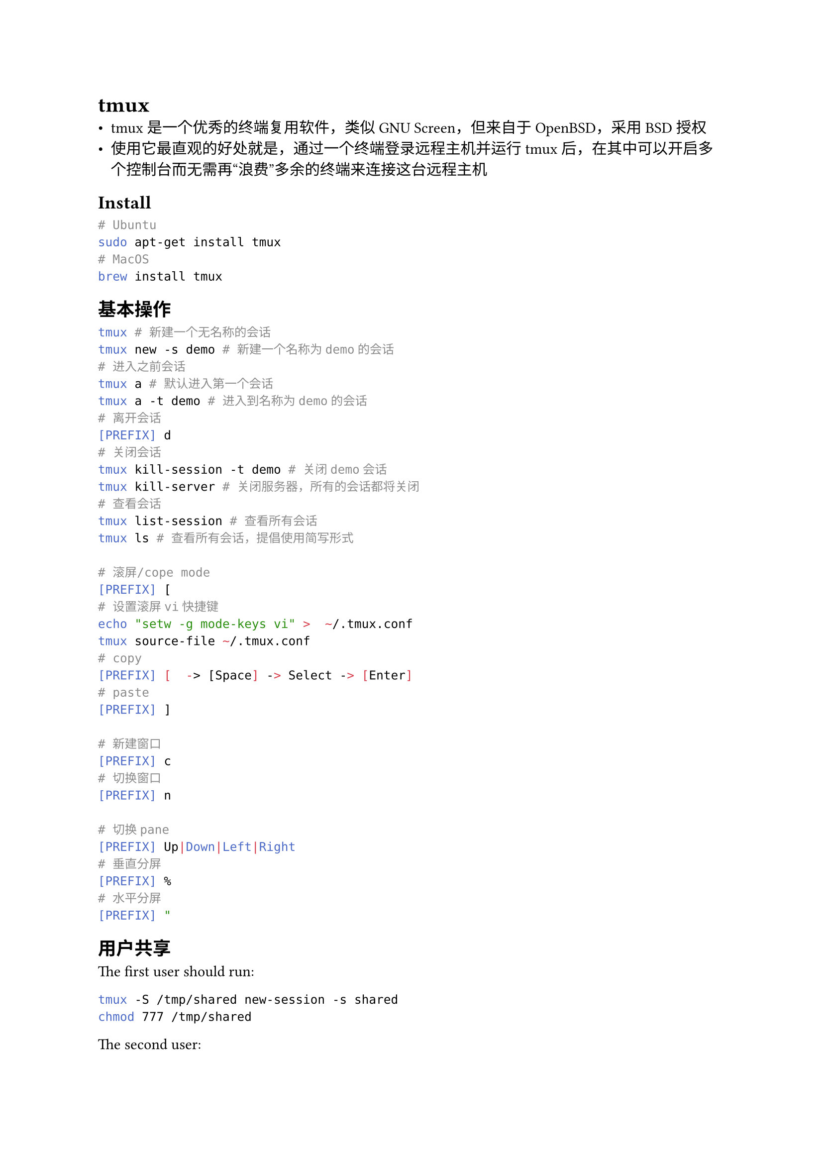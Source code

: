 = tmux
#label("tmux")
-  tmux是一个优秀的终端复用软件，类似GNU
  Screen，但来自于OpenBSD，采用BSD授权
-  使用它最直观的好处就是，通过一个终端登录远程主机并运行tmux后，在其中可以开启多个控制台而无需再“浪费”多余的终端来连接这台远程主机

== Install
#label("install")
```sh
# Ubuntu
sudo apt-get install tmux
# MacOS
brew install tmux
```

== 基本操作
#label("基本操作")
```sh
tmux # 新建一个无名称的会话
tmux new -s demo # 新建一个名称为demo的会话
# 进入之前会话
tmux a # 默认进入第一个会话
tmux a -t demo # 进入到名称为demo的会话
# 离开会话
[PREFIX] d
# 关闭会话
tmux kill-session -t demo # 关闭demo会话
tmux kill-server # 关闭服务器，所有的会话都将关闭
# 查看会话
tmux list-session # 查看所有会话
tmux ls # 查看所有会话，提倡使用简写形式

# 滚屏/cope mode
[PREFIX] [
# 设置滚屏vi快捷键
echo "setw -g mode-keys vi" >  ~/.tmux.conf
tmux source-file ~/.tmux.conf
# copy
[PREFIX] [  -> [Space] -> Select -> [Enter]
# paste
[PREFIX] ]

# 新建窗口
[PREFIX] c
# 切换窗口
[PREFIX] n

# 切换pane
[PREFIX] Up|Down|Left|Right
# 垂直分屏
[PREFIX] %
# 水平分屏
[PREFIX] "
```

== 用户共享
The first user should run:
```sh
tmux -S /tmp/shared new-session -s shared
chmod 777 /tmp/shared
```
The second user:
```sh
tmux -S /tmp/shared attach-session -t shared
```

== More
#label("more")
#link("http://louiszhai.github.io/2017/09/30/tmux/")[tmux使用手册]
